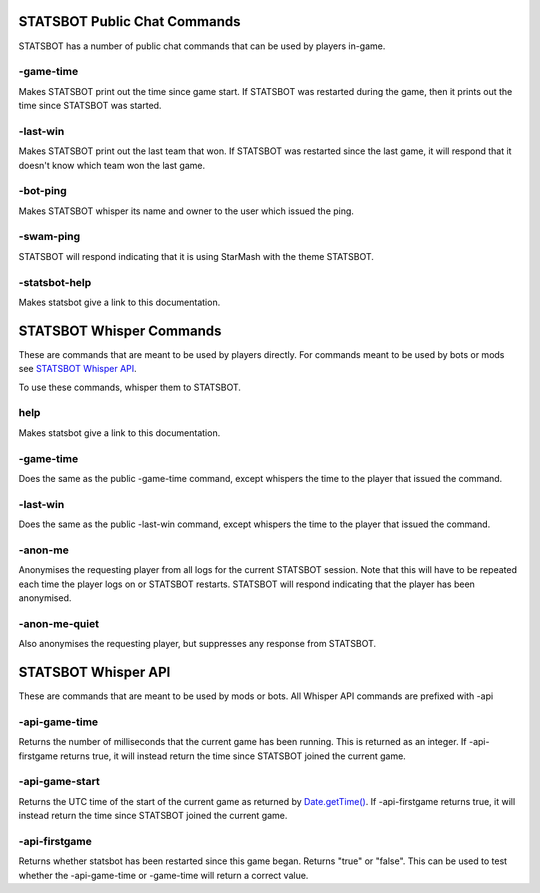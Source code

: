 
STATSBOT Public Chat Commands
=============================

STATSBOT has a number of public chat commands
that can be used by players in-game.

-game-time
----------

Makes STATSBOT print out the time since game start.
If STATSBOT was restarted during the game, then it
prints out the time since STATSBOT was started.

-last-win
---------

Makes STATSBOT print out the last team that won. If
STATSBOT was restarted since the last game, it will
respond that it doesn't know which team won the last
game.

-bot-ping
---------

Makes STATSBOT whisper its name and owner to the user
which issued the ping.

-swam-ping
----------

STATSBOT will respond indicating that it is using 
StarMash with the theme STATSBOT.

-statsbot-help
--------------

Makes statsbot give a link to this documentation.


STATSBOT Whisper Commands
=========================

These are commands that are meant to be used by
players directly. For commands meant to be used
by bots or mods see `STATSBOT Whisper API`_.

To use these commands, whisper them to STATSBOT.

help
----

Makes statsbot give a link to this documentation.

-game-time
----------

Does the same as the public -game-time command, 
except whispers the time to the player that issued 
the command.

-last-win
---------

Does the same as the public -last-win command,
except whispers the time to the player that issued
the command.

-anon-me
--------

Anonymises the requesting player from all logs for the
current STATSBOT session. Note that this will have to 
be repeated each time the player logs on or STATSBOT
restarts. STATSBOT will respond indicating that the 
player has been anonymised.

-anon-me-quiet
--------------

Also anonymises the requesting player, but suppresses any
response from STATSBOT.


STATSBOT Whisper API
====================

These are commands that are meant to be used by mods or
bots. All Whisper API commands are prefixed with -api

-api-game-time
--------------

Returns the number of milliseconds that the current game 
has been running. This is returned as an integer. If
-api-firstgame returns true, it will instead return the
time since STATSBOT joined the current game.

-api-game-start
---------------

Returns the UTC time of the start of the current game as returned by 
`Date.getTime() <https://developer.mozilla.org/en-US/docs/Web/JavaScript/Reference/Global_Objects/Date/getTime>`_.
If -api-firstgame returns true, it will instead return the time 
since STATSBOT joined the current game.

-api-firstgame
--------------

Returns whether statsbot has been restarted since this
game began. Returns "true" or "false". This can be used
to test whether the -api-game-time or -game-time will 
return a correct value.























